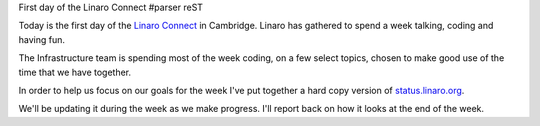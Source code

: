 First day of the Linaro Connect
#parser reST

Today is the first day of the `Linaro Connect`_ in Cambridge. Linaro has
gathered to spend a week talking, coding and having fun.

.. _Linaro Connect: http://connect.linaro.org

The Infrastructure team is spending most of the week coding, on a few
select topics, chosen to make good use of the time that we have together.

In order to help us focus on our goals for the week I've put together
a hard copy version of `status.linaro.org`_.

.. image:: /images/connect-progress-start.jpg

We'll be updating it during the week as we make progress. I'll report
back on how it looks at the end of the week.

.. _status.linaro.org: http://status.linaro.org

